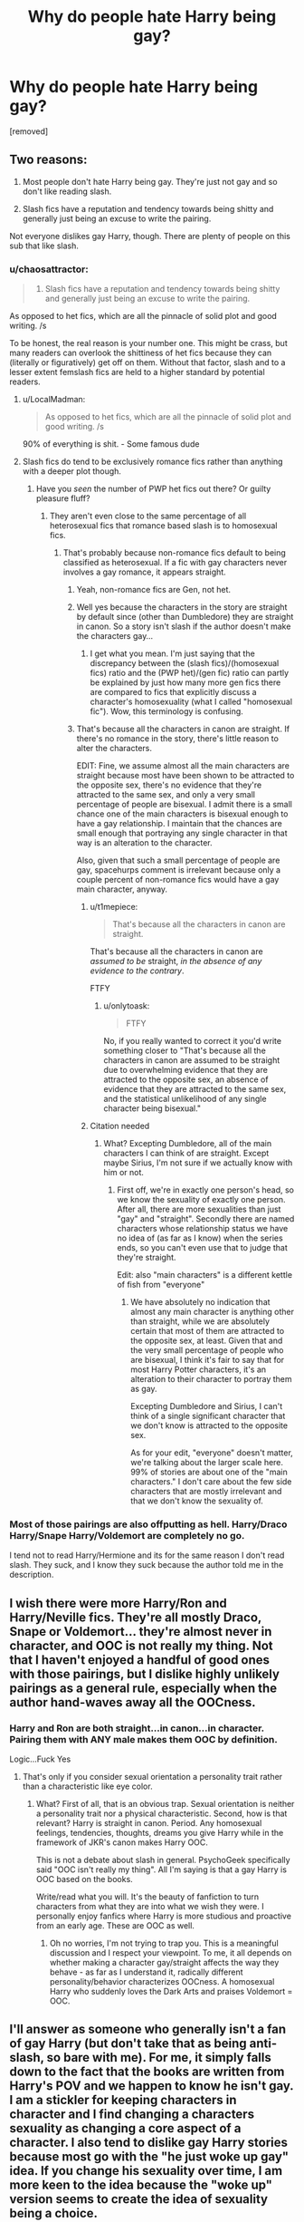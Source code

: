 #+TITLE: Why do people hate Harry being gay?

* Why do people hate Harry being gay?
:PROPERTIES:
:Author: sdgsfgsfg
:Score: 9
:DateUnix: 1470331551.0
:DateShort: 2016-Aug-04
:FlairText: Discussion
:END:
[removed]


** Two reasons:

1) Most people don't hate Harry being gay. They're just not gay and so don't like reading slash.

2) Slash fics have a reputation and tendency towards being shitty and generally just being an excuse to write the pairing.

Not everyone dislikes gay Harry, though. There are plenty of people on this sub that like slash.
:PROPERTIES:
:Author: onlytoask
:Score: 33
:DateUnix: 1470332362.0
:DateShort: 2016-Aug-04
:END:

*** u/chaosattractor:
#+begin_quote
  2) Slash fics have a reputation and tendency towards being shitty and generally just being an excuse to write the pairing.
#+end_quote

As opposed to het fics, which are all the pinnacle of solid plot and good writing. /s

To be honest, the real reason is your number one. This might be crass, but many readers can overlook the shittiness of het fics because they can (literally or figuratively) get off on them. Without that factor, slash and to a lesser extent femslash fics are held to a higher standard by potential readers.
:PROPERTIES:
:Author: chaosattractor
:Score: 16
:DateUnix: 1470332995.0
:DateShort: 2016-Aug-04
:END:

**** u/LocalMadman:
#+begin_quote
  As opposed to het fics, which are all the pinnacle of solid plot and good writing. /s
#+end_quote

90% of everything is shit. - Some famous dude
:PROPERTIES:
:Author: LocalMadman
:Score: 5
:DateUnix: 1470342651.0
:DateShort: 2016-Aug-05
:END:


**** Slash fics do tend to be exclusively romance fics rather than anything with a deeper plot though.
:PROPERTIES:
:Score: -6
:DateUnix: 1470333955.0
:DateShort: 2016-Aug-04
:END:

***** Have you /seen/ the number of PWP het fics out there? Or guilty pleasure fluff?
:PROPERTIES:
:Author: chaosattractor
:Score: 15
:DateUnix: 1470334699.0
:DateShort: 2016-Aug-04
:END:

****** They aren't even close to the same percentage of all heterosexual fics that romance based slash is to homosexual fics.
:PROPERTIES:
:Score: -7
:DateUnix: 1470336315.0
:DateShort: 2016-Aug-04
:END:

******* That's probably because non-romance fics default to being classified as heterosexual. If a fic with gay characters never involves a gay romance, it appears straight.
:PROPERTIES:
:Author: spacehurps
:Score: 19
:DateUnix: 1470336583.0
:DateShort: 2016-Aug-04
:END:

******** Yeah, non-romance fics are Gen, not het.
:PROPERTIES:
:Author: chaosattractor
:Score: 8
:DateUnix: 1470337057.0
:DateShort: 2016-Aug-04
:END:


******** Well yes because the characters in the story are straight by default since (other than Dumbledore) they are straight in canon. So a story isn't slash if the author doesn't make the characters gay...
:PROPERTIES:
:Score: 2
:DateUnix: 1470337010.0
:DateShort: 2016-Aug-04
:END:

********* I get what you mean. I'm just saying that the discrepancy between the (slash fics)/(homosexual fics) ratio and the (PWP het)/(gen fic) ratio can partly be explained by just how many more gen fics there are compared to fics that explicitly discuss a character's homosexuality (what I called "homosexual fic"). Wow, this terminology is confusing.
:PROPERTIES:
:Author: spacehurps
:Score: 3
:DateUnix: 1470337520.0
:DateShort: 2016-Aug-04
:END:


******** That's because all the characters in canon are straight. If there's no romance in the story, there's little reason to alter the characters.

EDIT: Fine, we assume almost all the main characters are straight because most have been shown to be attracted to the opposite sex, there's no evidence that they're attracted to the same sex, and only a very small percentage of people are bisexual. I admit there is a small chance one of the main characters is bisexual enough to have a gay relationship. I maintain that the chances are small enough that portraying any single character in that way is an alteration to the character.

Also, given that such a small percentage of people are gay, spacehurps comment is irrelevant because only a couple percent of non-romance fics would have a gay main character, anyway.
:PROPERTIES:
:Author: onlytoask
:Score: 0
:DateUnix: 1470337012.0
:DateShort: 2016-Aug-04
:END:

********* u/t1mepiece:
#+begin_quote
  That's because all the characters in canon are straight.
#+end_quote

That's because all the characters in canon are /assumed to be/ straight, /in the absence of any evidence to the contrary/.

FTFY
:PROPERTIES:
:Author: t1mepiece
:Score: 10
:DateUnix: 1470341135.0
:DateShort: 2016-Aug-05
:END:

********** u/onlytoask:
#+begin_quote
  FTFY
#+end_quote

No, if you really wanted to correct it you'd write something closer to "That's because all the characters in canon are assumed to be straight due to overwhelming evidence that they are attracted to the opposite sex, an absence of evidence that they are attracted to the same sex, and the statistical unlikelihood of any single character being bisexual."
:PROPERTIES:
:Author: onlytoask
:Score: 1
:DateUnix: 1470342075.0
:DateShort: 2016-Aug-05
:END:


********* Citation needed
:PROPERTIES:
:Author: chaosattractor
:Score: 5
:DateUnix: 1470337208.0
:DateShort: 2016-Aug-04
:END:

********** What? Excepting Dumbledore, all of the main characters I can think of are straight. Except maybe Sirius, I'm not sure if we actually know with him or not.
:PROPERTIES:
:Author: onlytoask
:Score: 1
:DateUnix: 1470337421.0
:DateShort: 2016-Aug-04
:END:

*********** First off, we're in exactly one person's head, so we know the sexuality of exactly one person. After all, there are more sexualities than just "gay" and "straight". Secondly there are named characters whose relationship status we have no idea of (as far as I know) when the series ends, so you can't even use that to judge that they're straight.

Edit: also "main characters" is a different kettle of fish from "everyone"
:PROPERTIES:
:Author: chaosattractor
:Score: 12
:DateUnix: 1470338523.0
:DateShort: 2016-Aug-04
:END:

************ We have absolutely no indication that almost any main character is anything other than straight, while we are absolutely certain that most of them are attracted to the opposite sex, at least. Given that and the very small percentage of people who are bisexual, I think it's fair to say that for most Harry Potter characters, it's an alteration to their character to portray them as gay.

Excepting Dumbledore and Sirius, I can't think of a single significant character that we don't know is attracted to the opposite sex.

As for your edit, "everyone" doesn't matter, we're talking about the larger scale here. 99% of stories are about one of the "main characters." I don't care about the few side characters that are mostly irrelevant and that we don't know the sexuality of.
:PROPERTIES:
:Author: onlytoask
:Score: 2
:DateUnix: 1470341928.0
:DateShort: 2016-Aug-05
:END:


*** Most of those pairings are also offputting as hell. Harry/Draco Harry/Snape Harry/Voldemort are completely no go.

I tend not to read Harry/Hermione and its for the same reason I don't read slash. They suck, and I know they suck because the author told me in the description.
:PROPERTIES:
:Author: howtopleaseme
:Score: 6
:DateUnix: 1470338520.0
:DateShort: 2016-Aug-04
:END:


** I wish there were more Harry/Ron and Harry/Neville fics. They're all mostly Draco, Snape or Voldemort... they're almost never in character, and OOC is not really my thing. Not that I haven't enjoyed a handful of good ones with those pairings, but I dislike highly unlikely pairings as a general rule, especially when the author hand-waves away all the OOCness.
:PROPERTIES:
:Author: PsychoGeek
:Score: 10
:DateUnix: 1470333908.0
:DateShort: 2016-Aug-04
:END:

*** Harry and Ron are both straight...in canon...in character. Pairing them with ANY male makes them OOC by definition.

Logic...Fuck Yes
:PROPERTIES:
:Author: Bobo54bc
:Score: 2
:DateUnix: 1470347471.0
:DateShort: 2016-Aug-05
:END:

**** That's only if you consider sexual orientation a personality trait rather than a characteristic like eye color.
:PROPERTIES:
:Author: spacehurps
:Score: 4
:DateUnix: 1470347791.0
:DateShort: 2016-Aug-05
:END:

***** What? First of all, that is an obvious trap. Sexual orientation is neither a personality trait nor a physical characteristic. Second, how is that relevant? Harry is straight in canon. Period. Any homosexual feelings, tendencies, thoughts, dreams you give Harry while in the framework of JKR's canon makes Harry OOC.

This is not a debate about slash in general. PsychoGeek specifically said "OOC isn't really my thing". All I'm saying is that a gay Harry is OOC based on the books.

Write/read what you will. It's the beauty of fanfiction to turn characters from what they are into what we wish they were. I personally enjoy fanfics where Harry is more studious and proactive from an early age. These are OOC as well.
:PROPERTIES:
:Author: Bobo54bc
:Score: 1
:DateUnix: 1470352035.0
:DateShort: 2016-Aug-05
:END:

****** Oh no worries, I'm not trying to trap you. This is a meaningful discussion and I respect your viewpoint. To me, it all depends on whether making a character gay/straight affects the way they behave - as far as I understand it, radically different personality/behavior characterizes OOCness. A homosexual Harry who suddenly loves the Dark Arts and praises Voldemort = OOC.
:PROPERTIES:
:Author: spacehurps
:Score: 1
:DateUnix: 1470352749.0
:DateShort: 2016-Aug-05
:END:


** I'll answer as someone who generally isn't a fan of gay Harry (but don't take that as being anti-slash, so bare with me). For me, it simply falls down to the fact that the books are written from Harry's POV and we happen to know he isn't gay. I am a stickler for keeping characters in character and I find changing a characters sexuality as changing a core aspect of a character. I also tend to dislike gay Harry stories because most go with the "he just woke up gay" idea. If you change his sexuality over time, I am more keen to the idea because the "woke up" version seems to create the idea of sexuality being a choice.

That being said, no one should ever tell anyone else that they "can't" change a character's sexuality. There aren't a ton of LGBT characters out there, so the ability to alter characters to give them to us is a crucial part of fanfic. Just do it well!
:PROPERTIES:
:Author: 12th_companion
:Score: 11
:DateUnix: 1470336966.0
:DateShort: 2016-Aug-04
:END:


** To be honest, I don't mind Harry being gay, so as long as the guy he gets paired with is a reasonable match. I have enjoyed several well written Drarry fics in the past, though.
:PROPERTIES:
:Author: 199Eight
:Score: 10
:DateUnix: 1470332346.0
:DateShort: 2016-Aug-04
:END:


** I really like Gay Harry, but I know it's not canon. We know that Harry in the series is not exclusively gay. On the other hand we don't know either if he's exclusively straight. Yes, he has two straight relationships but in the books, which are from Harry's POV, he describes male character beauty as well.

So hell yeah we need more male pairings for Harry (Bisexual Potter FTW), but most stories are shit (which I've read quite a few knowing they are shit and still enjoyed) or PWP (which I enjoy but I'm a bisexual male). Also there are good stories with crazy pairings (funnily enough I love LV/HP but I hate SS or LM) which I don't want to read. And neither do the rest of readers.

Bring more slash stories with less focus on the pairing!!
:PROPERTIES:
:Author: dreikorg
:Score: 2
:DateUnix: 1470346757.0
:DateShort: 2016-Aug-05
:END:


** Personally I think there's a distinction between people who just don't like reading slash and people who actively hate Harry being gay (and will go out of their way to downvote posts/recs containing slash, flame slash fics, or badmouth a fic just because it's slash). The latter certainly exist, and are garbage as far as I'm concerned.
:PROPERTIES:
:Author: chaosattractor
:Score: 4
:DateUnix: 1470333275.0
:DateShort: 2016-Aug-04
:END:


** Harry is the viewpoint character, and readers often identify with and even imagine themselves as that character. Your average female reader putting themselves into the male viewpoint may feel comfortable with having that character expressing appreciation for other male characters, but for male readers they have been taught from an early age to suppress in themselves and ridicule in others any sexual desire or affection for other males.

I don't get the sense that female readers have been taught to suppress or ridicule any intimate feelings for other women in quite the same way. In fact the male-centric storytelling trends will most likely have inured them to the dissonance that might be induced when imagining themselves in the opposite gender role.
:PROPERTIES:
:Author: wordhammer
:Score: 6
:DateUnix: 1470332787.0
:DateShort: 2016-Aug-04
:END:

*** u/spacehurps:
#+begin_quote
  readers often identify with and even imagine themselves as that character.
#+end_quote

I never realized this is a common approach. Since you mentioned female readers potentially not minding a gay male perspective, do you think there is a similar hurdle for male readers reading fiction with a female POV (especially a female character in a heterosexual relationship), or do you think it's mainly a sexuality-based thing?
:PROPERTIES:
:Author: spacehurps
:Score: 2
:DateUnix: 1470335387.0
:DateShort: 2016-Aug-04
:END:

**** It doesn't happen with every protagonist, but Harry Potter definitely lends itself to this, or perhaps thats just my experience.

I think Twilight was like this, which is why teenage girls liked it so much.
:PROPERTIES:
:Author: howtopleaseme
:Score: 1
:DateUnix: 1470338711.0
:DateShort: 2016-Aug-04
:END:


**** I would say there is a similar but lesser hurdle. A male reading a female perspective understands that women do what women do, and may not be as prone to "inserting themselves into the story", while they might be more likely to identify and self insert with a male character, and so the relationship with another male character might squick them out more.

I'm just speculating, though, I'm bi so I simply do not have this problem.
:PROPERTIES:
:Author: sadrice
:Score: 1
:DateUnix: 1470342126.0
:DateShort: 2016-Aug-05
:END:


*** Eh. It's not that I was taught to suppress being gay. I'm just literally not attracted to dudes. I don't think know you meant it that way, but word choice. Harry is a view point character, so I don't like imagining or reading about him with other dudes. I'm not suppressing it or putting other views down. I just don't like it.

On a side note I HATE unnecessary drama and lots of slash fics have it
:PROPERTIES:
:Author: redwings159753
:Score: 1
:DateUnix: 1470335253.0
:DateShort: 2016-Aug-04
:END:


** [deleted]
:PROPERTIES:
:Score: 6
:DateUnix: 1470336099.0
:DateShort: 2016-Aug-04
:END:

*** You're onto something here. There's poorly written, poorly researched slash, and then there's good stories with gay characters and a meaningful storyline beyond just romance. Not all slash is OOC and gratuitous, but Sturgeon's Law applies.
:PROPERTIES:
:Author: spacehurps
:Score: 6
:DateUnix: 1470336989.0
:DateShort: 2016-Aug-04
:END:


** Well, you can't really say I "hate Harry being gay", since he is confirmed to be heterosexual in canon. I do avoid slash fics in general (got an addon, where I can add a slash filter), because I am het, and it's just weird for me to read a slash fic, as I can't associate with that person. Plus most slash pairings are Harry/Snape, Harry/Draco, or Harry/Voldemort, and I find those disgusting with Snape being 20 years older, Draco is a ferret (lol) and Voldemort is your number one fcking enemy! With that being said, I have nothing against gay people, it's just not my cup of tea in stories. Although I do read a lot of het fics, I tend to stick to those, where romance is only scratched and a background plot. I prefer Gen fics, that focus rather on the actual plot than spending every second chapter on teenage angst and their love life.
:PROPERTIES:
:Author: masterpeng
:Score: 3
:DateUnix: 1470342734.0
:DateShort: 2016-Aug-05
:END:


** Does it make me homophobic if I say that I don't enjoy reading about Harry gargling on Malfoy's cock?
:PROPERTIES:
:Author: ScottPress
:Score: 3
:DateUnix: 1470337957.0
:DateShort: 2016-Aug-04
:END:


** I think people often mistake the hate for slash as hate for gay people in general, which isn't usually the case. The problem with slash is that it seems most of it is written by young teenage girls. As we all know, 99% of stories written by teenagers are awful.

They don't write stories for them to be read, they write them as wish-fulfillment. There's nothing wrong with that, per say, but it annoys people because it clusters up page after page when you're searching for something decent to read, and the filters never catch everything.

Personally, I hate Harry being gay because being gay isn't a choice. You are, or you are not. Harry isn't. Dumbledore is gay, so I hate it when he's married to a woman (usually McGonagall, and usually an indicator of a terrible story).
:PROPERTIES:
:Author: merryweatherIII
:Score: 4
:DateUnix: 1470338733.0
:DateShort: 2016-Aug-04
:END:

*** You might want to check out some browser addons. I got one for Chrome (FFN Parser), where you can add additional individual filters, that automatically hide stories with words in the summary like slash, mpreg, hplv, etc.
:PROPERTIES:
:Author: masterpeng
:Score: 2
:DateUnix: 1470382900.0
:DateShort: 2016-Aug-05
:END:
